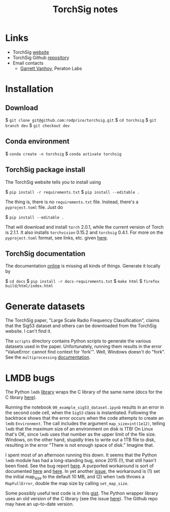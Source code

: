 #+TITLE: TorchSig notes
#+STARTUP: overview indent

* Links

- TorchSig [[https://torchsig.com/][website]]
- TorchSig Github [[https://github.com/torchdsp/torchsig][repository]]
- Email contacts
  - [[mailto:gvanhoy@peratonlabs.com][Garrett Vanhoy]], Peraton Labs

* Installation

** Download

  $ =git clone git@github.com:rodprice/torchsig.git=
  $ =cd torchsig=
  $ =git branch dev=
  $ =git checkout dev=

** Conda environment

  $ =conda create -n torchsig=
  $ =conda activate torchsig=

** TorchSig package install

The TorchSig website tells you to install using

  $ =pip install -r requirements.txt=
  $ =pip install --editable .=

The thing is, there is no =requirements.txt= file. Instead, there's
a =pyproject.toml= file. Just do

  $ =pip install --editable .=

That will download and install =torch= 2.0.1, while the current version
of Torch is 2.1.1. It also installs =torchvision= 0.15.2 and =torchsig=
0.4.1. For more on the =pyproject.toml= format, see links, etc. given
[[https://stackoverflow.com/questions/64150719/how-to-write-a-minimally-working-pyproject-toml-file-that-can-install-packages?noredirect=1&lq=1][here]].

** TorchSig documentation

The documentation [[https://torchsig.readthedocs.io/en/latest/][online]] is missing all kinds of things. Generate
it locally by

  $ =cd docs=
  $ =pip install -r docs-requirements.txt=
  $ =make html=
  $ =firefox build/html/index.html=

* Generate datasets

The TorchSig paper, "Large Scale Radio Frequency Classification",
claims that the Sig53 dataset and others can be downloaded from the
TorchSig website. I can't find it.

The =scripts= directory contains Python scripts to generate the various
datasets used in the paper. Unfortunately, running them results in
the error "ValueError: cannot find context for 'fork'". Well, Windows
doesn't do "fork". See the =multiprocessing= [[https://docs.python.org/3/library/multiprocessing.html#contexts-and-start-methods][documentation]].

* LMDB bugs

The Python =lmdb= [[https://github.com/jnwatson/py-lmdb/][library]] wraps the C library of the same name (docs
for the C library [[http://www.lmdb.tech/doc/index.html][here]]).

Running the notebook =00_example_sig53_dataset.ipynb= results in an
error in the second code cell, when the =Sig53= class is instantiated.
Following the backtrace shows that the error occurs when the code
attempts to create an =lmdb= =Environment=. The call includes the
argument =map_size=int(1e12)=, telling =lmdb= that the maximum size of
an environment on disk is 1TB! On Linux that's OK, since =lmdb= uses
that number as the upper limit of the file size. Windows, on the
other hand, stupidly tries to write out a 1TB file to disk, resulting
in the error "There is not enough space of disk." Imagine that.

I spent most of an afternoon running this down. It seems that the
Python =lmdb= module has had a long-standing bug, since 2015 (!),
that still hasn't been fixed. See the bug report [[https://github.com/jnwatson/py-lmdb/issues/85][here]]. A purported
workaround is sort of documented [[https://github.com/NVIDIA/DIGITS/issues/206][here]] and [[https://github.com/jnwatson/py-lmdb/issues/85][here]]. In yet another
[[https://github.com/NVIDIA/DIGITS/pull/209][issue]], the workaround is (1) set the initial map_size to the default
10 MB, and (2) when =lmdb= throws a =MapFullError=, double the map size
by calling =set_map_size=.

Some possibly useful test code is in this [[https://gist.github.com/anonymous/4f9b4307ed23df80e7d4][gist]]. The Python wrapper
library uses an old version of the C library (see the issue [[https://github.com/jnwatson/py-lmdb/issues/353][here]]).
The Github repo may have an up-to-date version.
